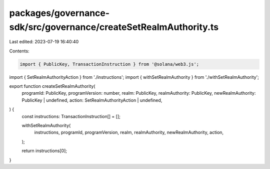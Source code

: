 packages/governance-sdk/src/governance/createSetRealmAuthority.ts
=================================================================

Last edited: 2023-07-19 16:40:40

Contents:

.. code-block:: ts

    import { PublicKey, TransactionInstruction } from '@solana/web3.js';
import { SetRealmAuthorityAction } from './instructions';
import { withSetRealmAuthority } from './withSetRealmAuthority';

export function createSetRealmAuthority(
  programId: PublicKey,
  programVersion: number,
  realm: PublicKey,
  realmAuthority: PublicKey,
  newRealmAuthority: PublicKey | undefined,
  action: SetRealmAuthorityAction | undefined,
) {
  const instructions: TransactionInstruction[] = [];

  withSetRealmAuthority(
    instructions,
    programId,
    programVersion,
    realm,
    realmAuthority,
    newRealmAuthority,
    action,
  );

  return instructions[0];
}


